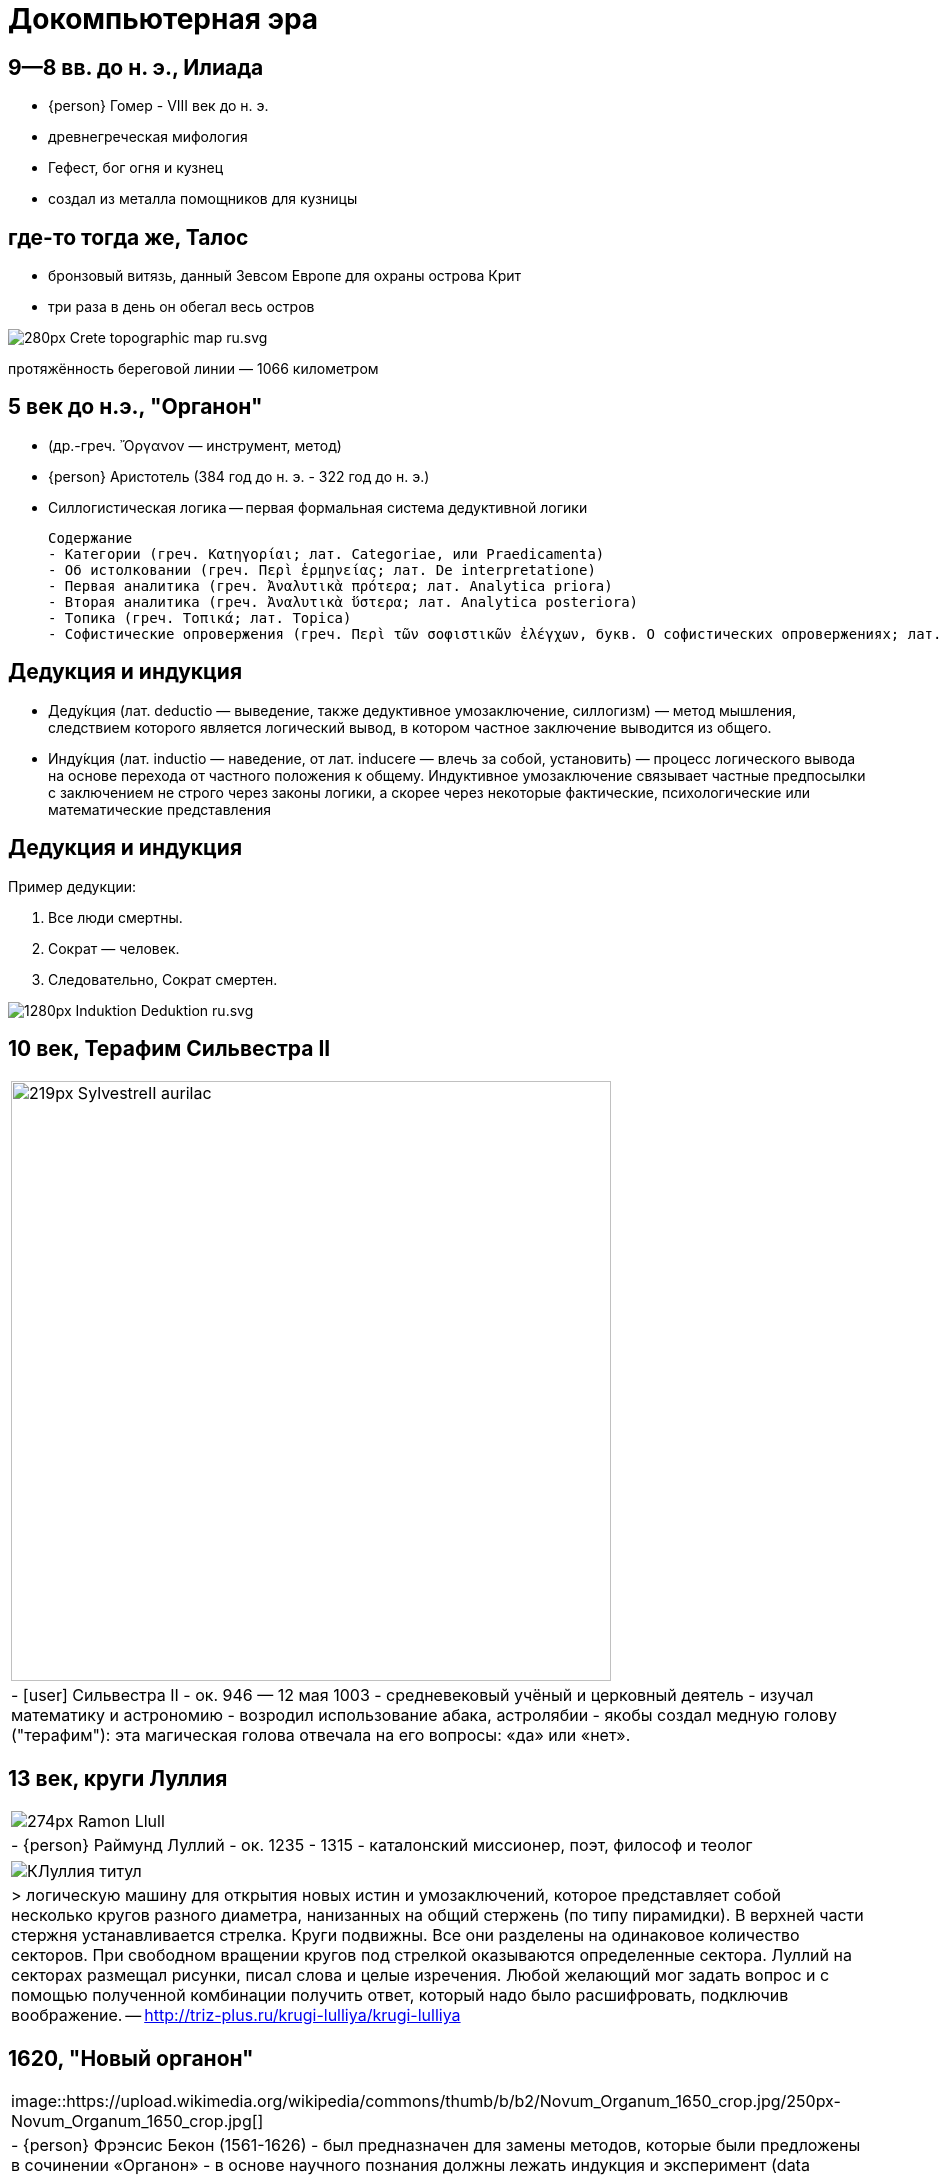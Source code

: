 # Докомпьютерная эра

## 9—8 вв. до н. э., Илиада
- {person} Гомер - VIII век до н. э.
- древнегреческая мифология
- Гефест, бог огня и кузнец
- создал из металла помощников для кузницы

## где-то тогда же, Талос
- бронзовый витязь, данный Зевсом Европе для охраны острова Крит
- три раза в день он обегал весь остров

[.stretch]
image::https://upload.wikimedia.org/wikipedia/commons/thumb/d/d6/Crete_topographic_map-ru.svg/280px-Crete_topographic_map-ru.svg.png[]
протяжённость береговой линии — 1066 километром

## 5 век до н.э., "Органон"
- (др.-греч. Ὄργανον — инструмент, метод)
- {person} Аристотель (384 год до н. э. - 322 год до н. э.)
- Силлогистическая логика -- первая формальная система дедуктивной логики


    Содержание
    - Категории (греч. Κατηγορίαι; лат. Categoriae, или Praedicamenta)
    - Об истолковании (греч. Περὶ ἑρμηνείας; лат. De interpretatione)
    - Первая аналитика (греч. Ἀναλυτικὰ πρότερα; лат. Analytica priora)
    - Вторая аналитика (греч. Ἀναλυτικὰ ὕστερα; лат. Analytica posteriora)
    - Топика (греч. Τοπικά; лат. Topica)
    - Софистические опровержения (греч. Περὶ τῶν σοφιστικῶν ἐλέγχων, букв. О софистических опровержениях; лат. Sophistici elenchi)

## Дедукция и индукция
- Деду́кция (лат. deductio — выведение, также дедуктивное умозаключение, силлогизм) — метод мышления, следствием которого является логический вывод, в котором частное заключение выводится из общего.
- Инду́кция (лат. inductio — наведение, от лат. inducere — влечь за собой, установить) — процесс логического вывода на основе перехода от частного положения к общему. Индуктивное умозаключение связывает частные предпосылки с заключением не строго через законы логики, а скорее через некоторые фактические, психологические или математические представления

## Дедукция и индукция
Пример дедукции:

. Все люди смертны.
. Сократ — человек.
. Следовательно, Сократ смертен.


image::https://upload.wikimedia.org/wikipedia/commons/thumb/2/20/Induktion-Deduktion-ru.svg/1280px-Induktion-Deduktion-ru.svg.png[]

[.scrollable]
## 10 век, Терафим Сильвестра II

[cols={2col}]
|===
| 
image:https://upload.wikimedia.org/wikipedia/commons/thumb/9/9a/SylvestreII_aurilac.jpg/219px-SylvestreII_aurilac.jpg[width=600]

|
- icon:user[] Сильвестра II
- ок. 946 — 12 мая 1003
- средневековый учёный и церковный деятель
- изучал математику и астрономию
- возродил использование абака, астролябии
- якобы создал медную голову ("терафим"): эта магическая голова отвечала на его вопросы: «да» или «нет».
|===


// TODO: https://en.wikipedia.org/wiki/Pope_Sylvester_II

## 13 век, круги Луллия

[cols={2col}]
|===
| 
image:https://upload.wikimedia.org/wikipedia/commons/thumb/0/04/Ramon_Llull.jpg/274px-Ramon_Llull.jpg[]
|
- {person} Раймунд Луллий
- ок. 1235 - 1315
- каталонский миссионер, поэт, философ и теолог

|===

[cols={2col}]
|===
|
image:http://triz-plus.ru/wp-content/uploads/2014/10/КЛуллия-титул.jpg[]

|
> логическую машину для открытия новых истин и умозаключений, которое представляет собой несколько кругов разного диаметра, нанизанных на общий стержень (по типу пирамидки). В верхней части стержня устанавливается стрелка. Круги подвижны. Все они разделены на одинаковое количество секторов. При свободном вращении кругов под стрелкой оказываются определенные сектора. Луллий на секторах размещал рисунки,   писал слова и целые изречения. Любой желающий мог задать вопрос и с помощью полученной комбинации получить ответ, который надо было расшифровать, подключив воображение.
-- http://triz-plus.ru/krugi-lulliya/krugi-lulliya
|===

## 1620, "Новый органон"

[cols={2col}]
|===
|image::https://upload.wikimedia.org/wikipedia/commons/thumb/b/b2/Novum_Organum_1650_crop.jpg/250px-Novum_Organum_1650_crop.jpg[]
|
- {person} Фрэнсис Бекон (1561-1626)
- был предназначен для замены методов, которые были предложены в сочинении «Органон»
- в основе научного познания должны лежать индукция и эксперимент (data science?!)
- истинное знание вытекает из чувственного опыта
- "эмпиризм"
|===
" Бэкон планировал изложить свою основную философскую идею — преобразование наук с целью подчинить природу могуществу человека — в громадном сочинении под заглавием «Великое возрождение наук» (Instauratio Magna), которое должно было состоять из шести частей. Средством для достижения преобразования наук предлагались наблюдение и опыт, то есть индуктивный метод."
-- https://ru.wikipedia.org/wiki/Новый_органон


// TODO: В 1623 г. Вильгельм Шикард (нем. Wilhelm Schickard) построил первую механическую цифровую вычислительную машину, за которой последовали машины Блеза Паскаля (1643) и Лейбница (1671). Лейбниц также был первым, кто описал современную двоичную систему счисления, хотя до него этой системой периодически увлекались многие великие ученые[1][2]. В 1832 году коллежский советник С. Н. Корсаков выдвинул принцип разработки научных методов и устройств для усиления возможностей разума и предложил серию «интеллектуальных машин», в конструкции которых, впервые в истории информатики, применил перфорированные карты[3][4]. В XIX веке Чарльз Бэббидж и Ада Лавлейс работали над программируемой механической вычислительной машиной.

## 1637, "Рассуждение о методе, чтобы хорошо направлять свой разум и отыскивать истину в науках"

[cols={2col}]
|===
|
image:https://upload.wikimedia.org/wikipedia/commons/3/3f/Descartes_Discours_de_la_Methode.jpg[]
| 
* {person} Рене Декарт (1596-1650)
* cogito ergo sum (Je pense, donc je suis)
* "Самодостоверность сознания, cogito (декартовское «мыслю, следовательно, существую» — лат. Cogito, ergo sum), равно как и теория врождённых идей, является исходным пунктом картезианской гносеологии. "
* создатель аналитической геометрии и современной алгебраической символики

|===




## 1690, Опыт о человеческом разумении
- {person} Джон Локк (1632-1704)
- Tabula rasa (чистая доска)

"Предположим, что ум есть, так сказать, белая бумага без всяких знаков и идей. Но каким же образом он получает их? Откуда он приобретает тот [их] обширный запас, который деятельное и беспредельное человеческое воображение нарисовало с почти бесконечным разнообразием? Откуда получает он весь материал рассуждения и знания? На это я отвечаю одним словом: из опыта"
-- https://ru.wikipedia.org/wiki/Tabula_rasa

## 1781, Критика чистого разума

[cols={2col}]
|===
|
image:https://upload.wikimedia.org/wikipedia/commons/b/b9/Kant-KdrV-1781.png[]

| 
- {person} Иммануил Кант (1724-1804)
|===

## 1796, механический турок

"Первый шахматный автомат сконструирован Вольфгангом фон Кемпеленом и продемонстрирован в Вене в 1769 году. Он был в виде «турка» - восковой фигуры человека в натуральную величину, одетого в турецкий наряд, сидящего за шахматной доской, которая стояла на деревянном ящике (размером 1,2×0,6×0,9 м). В ящике были дверцы, которые раскрывались и публике демонстрировался сложный механизм с различными узлами и деталями. Потом дверцы закрывались, механизм заводился ключом и начиналась игра, которую вёл сильный шахматист, который сидел в ящике и был скрыт системой зеркал и перегородок"
-- https://ru.wikipedia.org/wiki/Шахматный_автомат

- в 1834 году Муре раскрыл секрет автомата, опубликовав о нём статью в парижском журнале «Магазин питтореск» 
- 1836 — в Америке писатель Эдгар По опубликовал большую статью под заглавием «Игрок в шахматы Мельзеля»
- В 1850 году в Лондоне вышел сборник с описанием 50 партий, сыгранных за автомат французским шахматистом Ж. Муре. 

image::https://upload.wikimedia.org/wikipedia/commons/2/25/Turk-engraving5.jpg[]

## 1818, Чудовище Франкенштейна
- {person} Мэри Шелли (1797-1851)
- Франкенштейн, или Современный Прометей
- "В романе Виктор Франкенштейн хочет создать живое существо из неживой материи."

## 1854, Laws of Thought
- {person} Джордж Буль
- Boole systematically presented logic as a system of formal rules which turned out to be a major milestone in the reshaping of logic as a formal science. Quickly after, formal logic developed, and today it is considered a native branch of both philosophy and mathematics, with abundant applications to computer science

// TODO: проблемы Гильберта

## 1910-1913, Principia Mathematica 
image::https://upload.wikimedia.org/wikipedia/commons/thumb/2/27/Russell%2C_Whitehead_-_Principia_Mathematica_to_56.jpg/255px-Russell%2C_Whitehead_-_Principia_Mathematica_to_56.jpg[]
- {person} Рассел и {person} Уайтхед
- 2000 стр
- "стремились показать, что вся математика сводится к логике с помощью набора аксиом и нескольких основных понятий"

## 1930, Теорема Гёделя о неполноте вторая теорема Гёделя
- {person} Курт Гедель, 1906-1978, австрийский логик, математик и философ математики
- две теоремы математической логики о принципиальных ограничениях формальной арифметики и, как следствие, всякой формальной системы, в которой можно определить основные арифметические понятия: натуральные числа, 0, 1, сложение и умножение.
- показывает слабости формальных систем
// https://ru.wikipedia.org/wiki/Теорема_Гёделя_о_неполноте
// https://ru.wikipedia.org/wiki/Гёдель,_Курт
